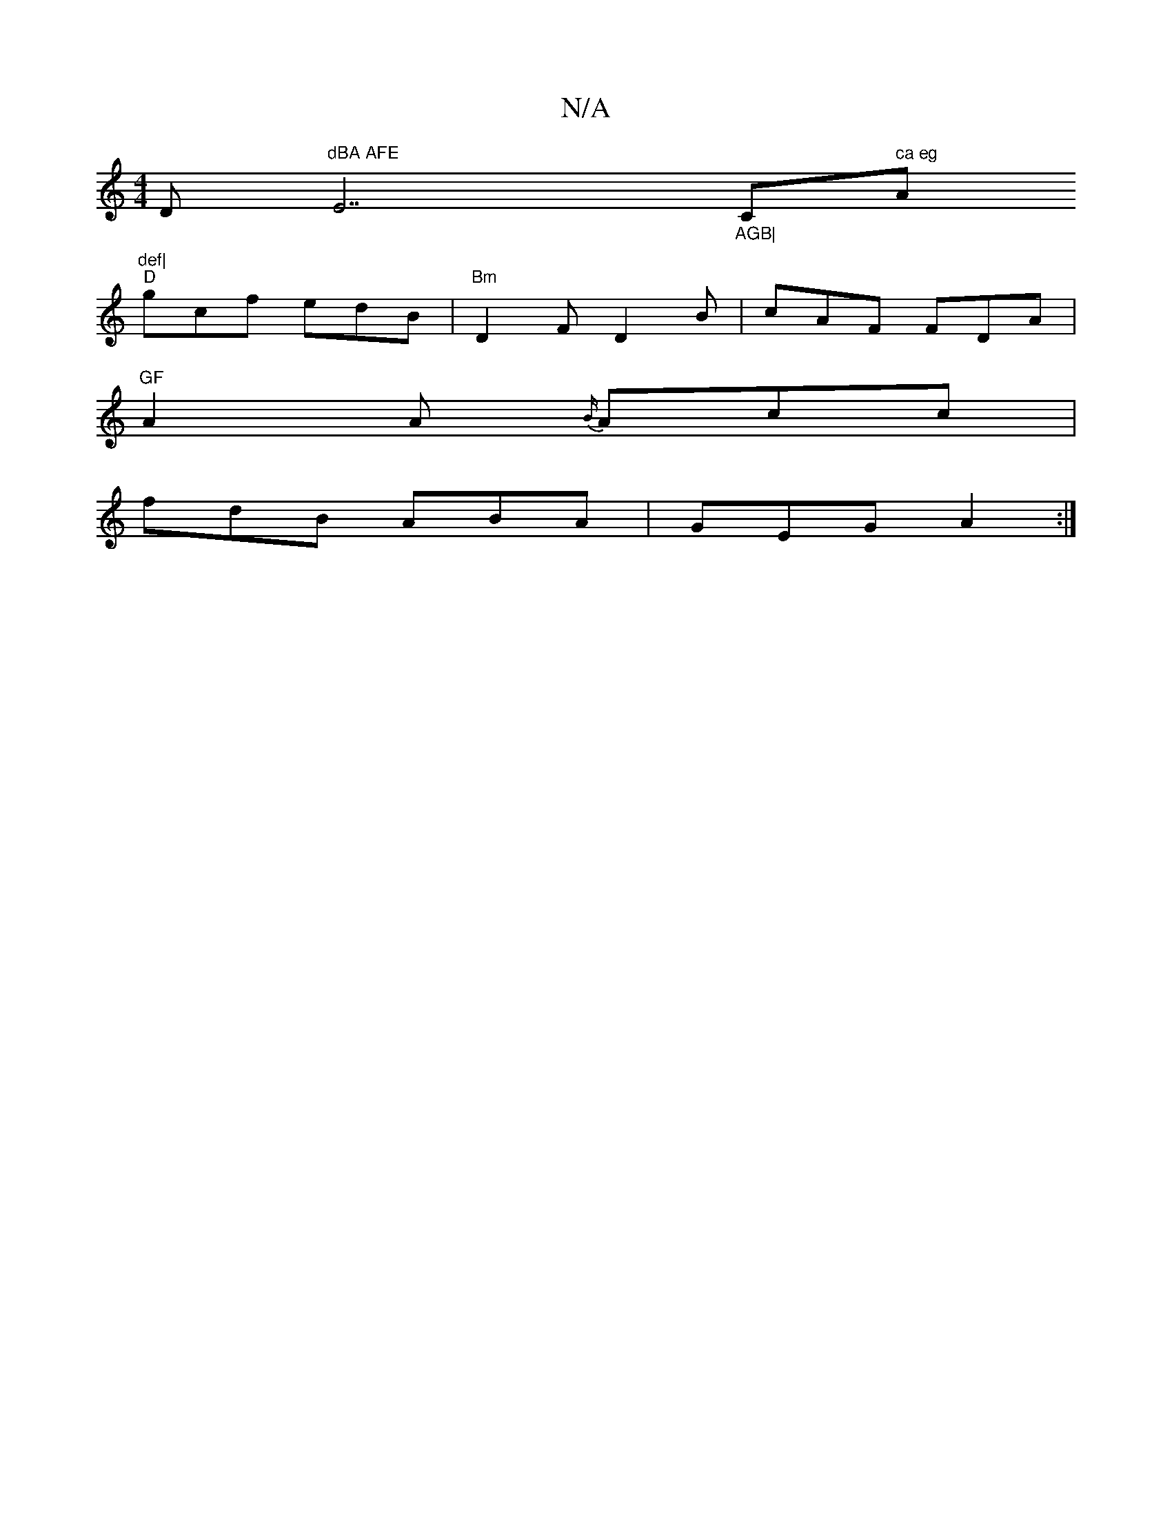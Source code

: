 X:1
T:N/A
M:4/4
R:N/A
K:Cmajor
D"dBA AFE "E7"_AGB|"C" ca eg "A"def|
"D"gcf edB|"Bm"D2 F D2B|cAF FDA|"GF
A2A {B/}Acc|
fdB ABA|GEG A2:|

B|Ad2 d2A|BBe dBG|Aef e2e|dcB cBA|E2G ABd| eab gag|bed ccA|=BGB (3Adgec|c2(3Aag |f(ed) {c}B2 | {